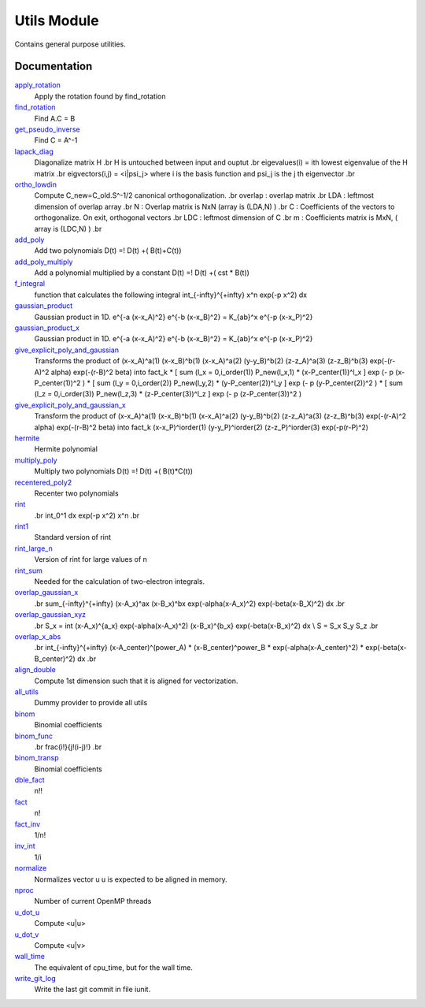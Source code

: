 ============
Utils Module
============

Contains general purpose utilities.

Documentation
=============

.. Do not edit this section. It was auto-generated from the
.. NEEDED_MODULES file.

`apply_rotation <http://github.com/LCPQ/quantum_package/tree/master/src/Utils/LinearAlgebra.irp.f#L/subroutine apply_rotation(A,LDA,R,LDR,B,LDB,m,n)/;">`_
  Apply the rotation found by find_rotation

`find_rotation <http://github.com/LCPQ/quantum_package/tree/master/src/Utils/LinearAlgebra.irp.f#L/subroutine find_rotation(A,LDA,B,m,C,n)/;">`_
  Find A.C = B

`get_pseudo_inverse <http://github.com/LCPQ/quantum_package/tree/master/src/Utils/LinearAlgebra.irp.f#L/subroutine get_pseudo_inverse(A,m,n,C,LDA)/;">`_
  Find C = A^-1

`lapack_diag <http://github.com/LCPQ/quantum_package/tree/master/src/Utils/LinearAlgebra.irp.f#L/subroutine lapack_diag(eigvalues,eigvectors,H,nmax,n)/;">`_
  Diagonalize matrix H
  .br
  H is untouched between input and ouptut
  .br
  eigevalues(i) = ith lowest eigenvalue of the H matrix
  .br
  eigvectors(i,j) = <i|psi_j> where i is the basis function and psi_j is the j th eigenvector
  .br

`ortho_lowdin <http://github.com/LCPQ/quantum_package/tree/master/src/Utils/LinearAlgebra.irp.f#L/subroutine ortho_lowdin(overlap,LDA,N,C,LDC,m)/;">`_
  Compute C_new=C_old.S^-1/2 canonical orthogonalization.
  .br
  overlap : overlap matrix
  .br
  LDA : leftmost dimension of overlap array
  .br
  N : Overlap matrix is NxN (array is (LDA,N) )
  .br
  C : Coefficients of the vectors to orthogonalize. On exit,
  orthogonal vectors
  .br
  LDC : leftmost dimension of C
  .br
  m : Coefficients matrix is MxN, ( array is (LDC,N) )
  .br

`add_poly <http://github.com/LCPQ/quantum_package/tree/master/src/Utils/integration.irp.f#L/subroutine add_poly(b,nb,c,nc,d,nd)/;">`_
  Add two polynomials
  D(t) =! D(t) +( B(t)+C(t))

`add_poly_multiply <http://github.com/LCPQ/quantum_package/tree/master/src/Utils/integration.irp.f#L/subroutine add_poly_multiply(b,nb,cst,d,nd)/;">`_
  Add a polynomial multiplied by a constant
  D(t) =! D(t) +( cst * B(t))

`f_integral <http://github.com/LCPQ/quantum_package/tree/master/src/Utils/integration.irp.f#L/double precision function F_integral(n,p)/;">`_
  function that calculates the following integral
  \int_{\-infty}^{+\infty} x^n \exp(-p x^2) dx

`gaussian_product <http://github.com/LCPQ/quantum_package/tree/master/src/Utils/integration.irp.f#L/subroutine gaussian_product(a,xa,b,xb,k,p,xp)/;">`_
  Gaussian product in 1D.
  e^{-a (x-x_A)^2} e^{-b (x-x_B)^2} = K_{ab}^x e^{-p (x-x_P)^2}

`gaussian_product_x <http://github.com/LCPQ/quantum_package/tree/master/src/Utils/integration.irp.f#L/subroutine gaussian_product_x(a,xa,b,xb,k,p,xp)/;">`_
  Gaussian product in 1D.
  e^{-a (x-x_A)^2} e^{-b (x-x_B)^2} = K_{ab}^x e^{-p (x-x_P)^2}

`give_explicit_poly_and_gaussian <http://github.com/LCPQ/quantum_package/tree/master/src/Utils/integration.irp.f#L/subroutine give_explicit_poly_and_gaussian(P_new,P_center,p,fact_k,iorder,alpha,beta,a,b,A_center,B_center,dim)/;">`_
  Transforms the product of
  (x-x_A)^a(1) (x-x_B)^b(1) (x-x_A)^a(2) (y-y_B)^b(2) (z-z_A)^a(3) (z-z_B)^b(3) exp(-(r-A)^2 alpha) exp(-(r-B)^2 beta)
  into
  fact_k * [ sum (l_x = 0,i_order(1)) P_new(l_x,1) * (x-P_center(1))^l_x ] exp (- p (x-P_center(1))^2 )
  * [ sum (l_y = 0,i_order(2)) P_new(l_y,2) * (y-P_center(2))^l_y ] exp (- p (y-P_center(2))^2 )
  * [ sum (l_z = 0,i_order(3)) P_new(l_z,3) * (z-P_center(3))^l_z ] exp (- p (z-P_center(3))^2 )

`give_explicit_poly_and_gaussian_x <http://github.com/LCPQ/quantum_package/tree/master/src/Utils/integration.irp.f#L/subroutine give_explicit_poly_and_gaussian_x(P_new,P_center,p,fact_k,iorder,alpha,beta,a,b,A_center,B_center,dim)/;">`_
  Transform the product of
  (x-x_A)^a(1) (x-x_B)^b(1) (x-x_A)^a(2) (y-y_B)^b(2) (z-z_A)^a(3) (z-z_B)^b(3) exp(-(r-A)^2 alpha) exp(-(r-B)^2 beta)
  into
  fact_k  (x-x_P)^iorder(1)  (y-y_P)^iorder(2)  (z-z_P)^iorder(3) exp(-p(r-P)^2)

`hermite <http://github.com/LCPQ/quantum_package/tree/master/src/Utils/integration.irp.f#L/double precision function hermite(n,x)/;">`_
  Hermite polynomial

`multiply_poly <http://github.com/LCPQ/quantum_package/tree/master/src/Utils/integration.irp.f#L/subroutine multiply_poly(b,nb,c,nc,d,nd)/;">`_
  Multiply two polynomials
  D(t) =! D(t) +( B(t)*C(t))

`recentered_poly2 <http://github.com/LCPQ/quantum_package/tree/master/src/Utils/integration.irp.f#L/subroutine recentered_poly2(P_new,x_A,x_P,a,P_new2,x_B,x_Q,b)/;">`_
  Recenter two polynomials

`rint <http://github.com/LCPQ/quantum_package/tree/master/src/Utils/integration.irp.f#L/double precision function rint(n,rho)/;">`_
  .. math::
  .br
  \int_0^1 dx \exp(-p x^2) x^n
  .br

`rint1 <http://github.com/LCPQ/quantum_package/tree/master/src/Utils/integration.irp.f#L/double precision function rint1(n,rho)/;">`_
  Standard version of rint

`rint_large_n <http://github.com/LCPQ/quantum_package/tree/master/src/Utils/integration.irp.f#L/double precision function rint_large_n(n,rho)/;">`_
  Version of rint for large values of n

`rint_sum <http://github.com/LCPQ/quantum_package/tree/master/src/Utils/integration.irp.f#L/double precision function rint_sum(n_pt_out,rho,d1)/;">`_
  Needed for the calculation of two-electron integrals.

`overlap_gaussian_x <http://github.com/LCPQ/quantum_package/tree/master/src/Utils/one_e_integration.irp.f#L/double precision function overlap_gaussian_x(A_center,B_center,alpha,beta,power_A,power_B,dim)/;">`_
  .. math::
  .br
  \sum_{-infty}^{+infty} (x-A_x)^ax (x-B_x)^bx exp(-alpha(x-A_x)^2) exp(-beta(x-B_X)^2) dx
  .br

`overlap_gaussian_xyz <http://github.com/LCPQ/quantum_package/tree/master/src/Utils/one_e_integration.irp.f#L/subroutine overlap_gaussian_xyz(A_center,B_center,alpha,beta,power_A,&>`_
  .. math::
  .br
  S_x = \int (x-A_x)^{a_x} exp(-\alpha(x-A_x)^2)  (x-B_x)^{b_x} exp(-beta(x-B_x)^2) dx \\
  S = S_x S_y S_z
  .br

`overlap_x_abs <http://github.com/LCPQ/quantum_package/tree/master/src/Utils/one_e_integration.irp.f#L/subroutine overlap_x_abs(A_center,B_center,alpha,beta,power_A,power_B,overlap_x,lower_exp_val,dx,nx)/;">`_
  .. math                      ::
  .br
  \int_{-infty}^{+infty} (x-A_center)^(power_A) * (x-B_center)^power_B * exp(-alpha(x-A_center)^2) * exp(-beta(x-B_center)^2) dx
  .br

`align_double <http://github.com/LCPQ/quantum_package/tree/master/src/Utils/util.irp.f#L/integer function align_double(n)/;">`_
  Compute 1st dimension such that it is aligned for vectorization.

`all_utils <http://github.com/LCPQ/quantum_package/tree/master/src/Utils/util.irp.f#L/BEGIN_PROVIDER [ logical, all_utils ]/;">`_
  Dummy provider to provide all utils

`binom <http://github.com/LCPQ/quantum_package/tree/master/src/Utils/util.irp.f#L/BEGIN_PROVIDER [ double precision, binom, (0:20,0:20) ]/;">`_
  Binomial coefficients

`binom_func <http://github.com/LCPQ/quantum_package/tree/master/src/Utils/util.irp.f#L/double precision function binom_func(i,j)/;">`_
  .. math                       ::
  .br
  \frac{i!}{j!(i-j)!}
  .br

`binom_transp <http://github.com/LCPQ/quantum_package/tree/master/src/Utils/util.irp.f#L/&BEGIN_PROVIDER [ double precision, binom_transp, (0:20,0:20) ]/;">`_
  Binomial coefficients

`dble_fact <http://github.com/LCPQ/quantum_package/tree/master/src/Utils/util.irp.f#L/double precision function dble_fact(n) result(fact2)/;">`_
  n!!

`fact <http://github.com/LCPQ/quantum_package/tree/master/src/Utils/util.irp.f#L/double precision function fact(n)/;">`_
  n!

`fact_inv <http://github.com/LCPQ/quantum_package/tree/master/src/Utils/util.irp.f#L/BEGIN_PROVIDER [ double precision, fact_inv, (128) ]/;">`_
  1/n!

`inv_int <http://github.com/LCPQ/quantum_package/tree/master/src/Utils/util.irp.f#L/BEGIN_PROVIDER [ double precision, inv_int, (128) ]/;">`_
  1/i

`normalize <http://github.com/LCPQ/quantum_package/tree/master/src/Utils/util.irp.f#L/subroutine normalize(u,sze)/;">`_
  Normalizes vector u
  u is expected to be aligned in memory.

`nproc <http://github.com/LCPQ/quantum_package/tree/master/src/Utils/util.irp.f#L/BEGIN_PROVIDER [ integer, nproc ]/;">`_
  Number of current OpenMP threads

`u_dot_u <http://github.com/LCPQ/quantum_package/tree/master/src/Utils/util.irp.f#L/double precision function u_dot_u(u,sze)/;">`_
  Compute <u|u>

`u_dot_v <http://github.com/LCPQ/quantum_package/tree/master/src/Utils/util.irp.f#L/double precision function u_dot_v(u,v,sze)/;">`_
  Compute <u|v>

`wall_time <http://github.com/LCPQ/quantum_package/tree/master/src/Utils/util.irp.f#L/subroutine wall_time(t)/;">`_
  The equivalent of cpu_time, but for the wall time.

`write_git_log <http://github.com/LCPQ/quantum_package/tree/master/src/Utils/util.irp.f#L/subroutine write_git_log(iunit)/;">`_
  Write the last git commit in file iunit.



 
